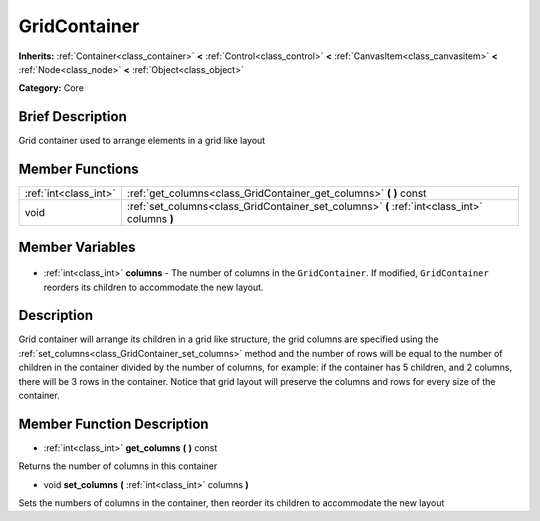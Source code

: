 .. Generated automatically by doc/tools/makerst.py in Godot's source tree.
.. DO NOT EDIT THIS FILE, but the GridContainer.xml source instead.
.. The source is found in doc/classes or modules/<name>/doc_classes.

.. _class_GridContainer:

GridContainer
=============

**Inherits:** :ref:`Container<class_container>` **<** :ref:`Control<class_control>` **<** :ref:`CanvasItem<class_canvasitem>` **<** :ref:`Node<class_node>` **<** :ref:`Object<class_object>`

**Category:** Core

Brief Description
-----------------

Grid container used to arrange elements in a grid like layout

Member Functions
----------------

+------------------------+-----------------------------------------------------------------------------------------------+
| :ref:`int<class_int>`  | :ref:`get_columns<class_GridContainer_get_columns>` **(** **)** const                         |
+------------------------+-----------------------------------------------------------------------------------------------+
| void                   | :ref:`set_columns<class_GridContainer_set_columns>` **(** :ref:`int<class_int>` columns **)** |
+------------------------+-----------------------------------------------------------------------------------------------+

Member Variables
----------------

  .. _class_GridContainer_columns:

- :ref:`int<class_int>` **columns** - The number of columns in the ``GridContainer``. If modified, ``GridContainer`` reorders its children to accommodate the new layout.


Description
-----------

Grid container will arrange its children in a grid like structure, the grid columns are specified using the :ref:`set_columns<class_GridContainer_set_columns>` method and the number of rows will be equal to the number of children in the container divided by the number of columns, for example: if the container has 5 children, and 2 columns, there will be 3 rows in the container. Notice that grid layout will preserve the columns and rows for every size of the container.

Member Function Description
---------------------------

.. _class_GridContainer_get_columns:

- :ref:`int<class_int>` **get_columns** **(** **)** const

Returns the number of columns in this container

.. _class_GridContainer_set_columns:

- void **set_columns** **(** :ref:`int<class_int>` columns **)**

Sets the numbers of columns in the container, then reorder its children to accommodate the new layout


